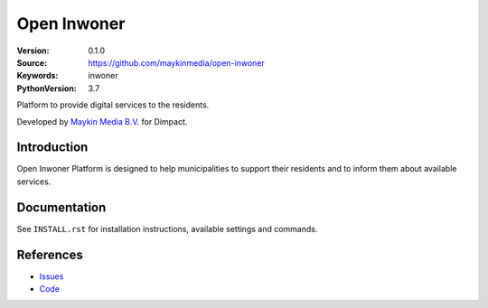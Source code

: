 ==================
Open Inwoner
==================

:Version: 0.1.0
:Source: https://github.com/maykinmedia/open-inwoner
:Keywords: inwoner
:PythonVersion: 3.7

Platform to provide digital services to the residents.

Developed by `Maykin Media B.V.`_ for Dimpact.


Introduction
============

Open Inwoner Platform is designed to help municipalities to support their residents and to inform them about
available services.


Documentation
=============

See ``INSTALL.rst`` for installation instructions, available settings and
commands.


References
==========

* `Issues <https://taiga.maykinmedia.nl/project/open_inwoner>`_
* `Code <https://github.com/maykinmedia/open-inwoner>`_

.. _Maykin Media B.V.: https://www.maykinmedia.nl
